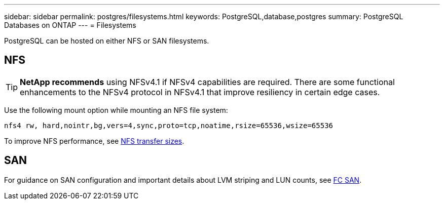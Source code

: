 ---
sidebar: sidebar
permalink: postgres/filesystems.html
keywords: PostgreSQL,database,postgres
summary: PostgreSQL Databases on ONTAP
---
= Filesystems

[.lead]
PostgreSQL can be hosted on either NFS or SAN filesystems.

== NFS
[TIP]
*NetApp recommends* using NFSv4.1 if NFSv4 capabilities are required. There are some functional enhancements to the NFSv4 protocol in NFSv4.1 that improve resiliency in certain edge cases. 

Use the following mount option while mounting an NFS file system:
....
nfs4 rw, hard,nointr,bg,vers=4,sync,proto=tcp,noatime,rsize=65536,wsize=65536
....

To improve NFS performance, see link:../common/storage-configuration/nfs.html#ontap-nfs-transfer-sizes[NFS transfer sizes].

== SAN
For guidance on SAN configuration and important details about LVM striping and LUN counts, see link:..//common/storage-configuration/fcsan.html[FC SAN].
